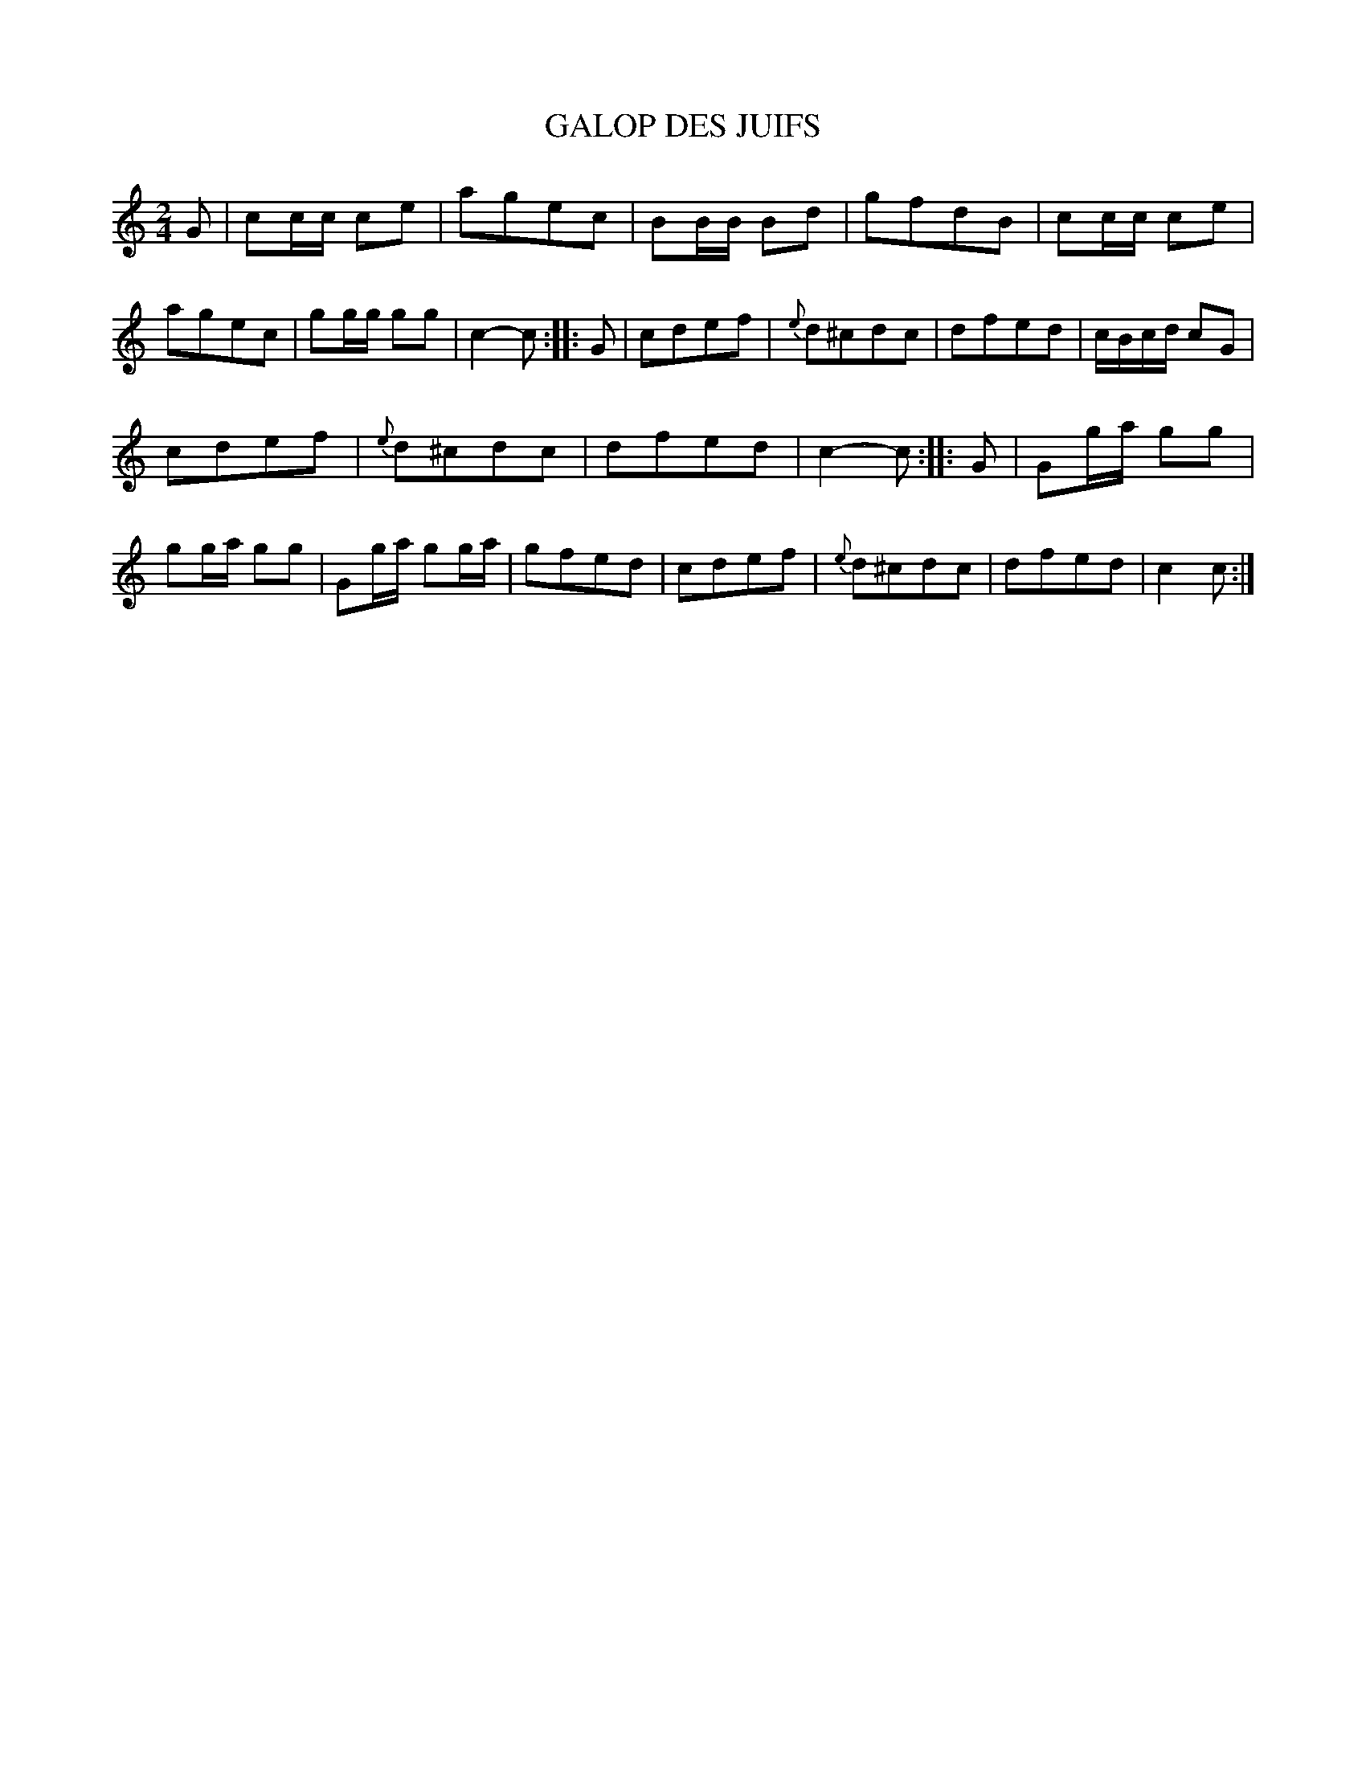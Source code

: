 X: 21282
T: GALOP DES JUIFS
%R: polka, march
B: W. Hamilton "Universal Tune-Book" Vol. 2 Glasgow 1846 p.128 #2
S: http://s3-eu-west-1.amazonaws.com/itma.dl.printmaterial/book_pdfs/hamiltonvol2web.pdf
Z: 2016 John Chambers <jc:trillian.mit.edu>
M: 2/4
L: 1/16
K: C
% - - - - - - - - - - - - - - - - - - - - - - - - -
G2 |\
c2cc c2e2 | a2g2e2c2 |\
B2BB B2d2 | g2f2d2B2 |\
c2cc c2e2 | a2g2e2c2 |\
g2gg g2g2 | c4- c2 :|\
|: G2 |\
c2d2e2f2 | {e}d2^c2d2c2 |\
d2f2e2d2 | cBcd c2G2 |
c2d2e2f2 | {e}d2^c2d2c2 |\
d2f2e2d2 | c4- c2 :|\
|: G2 |\
G2ga g2g2 | g2ga g2g2 |\
G2ga g2ga | g2f2e2d2 |\
c2d2e2f2 | {e}d2^c2d2c2 |\
d2f2e2d2 | c4 c2 :|
% - - - - - - - - - - - - - - - - - - - - - - - - -

